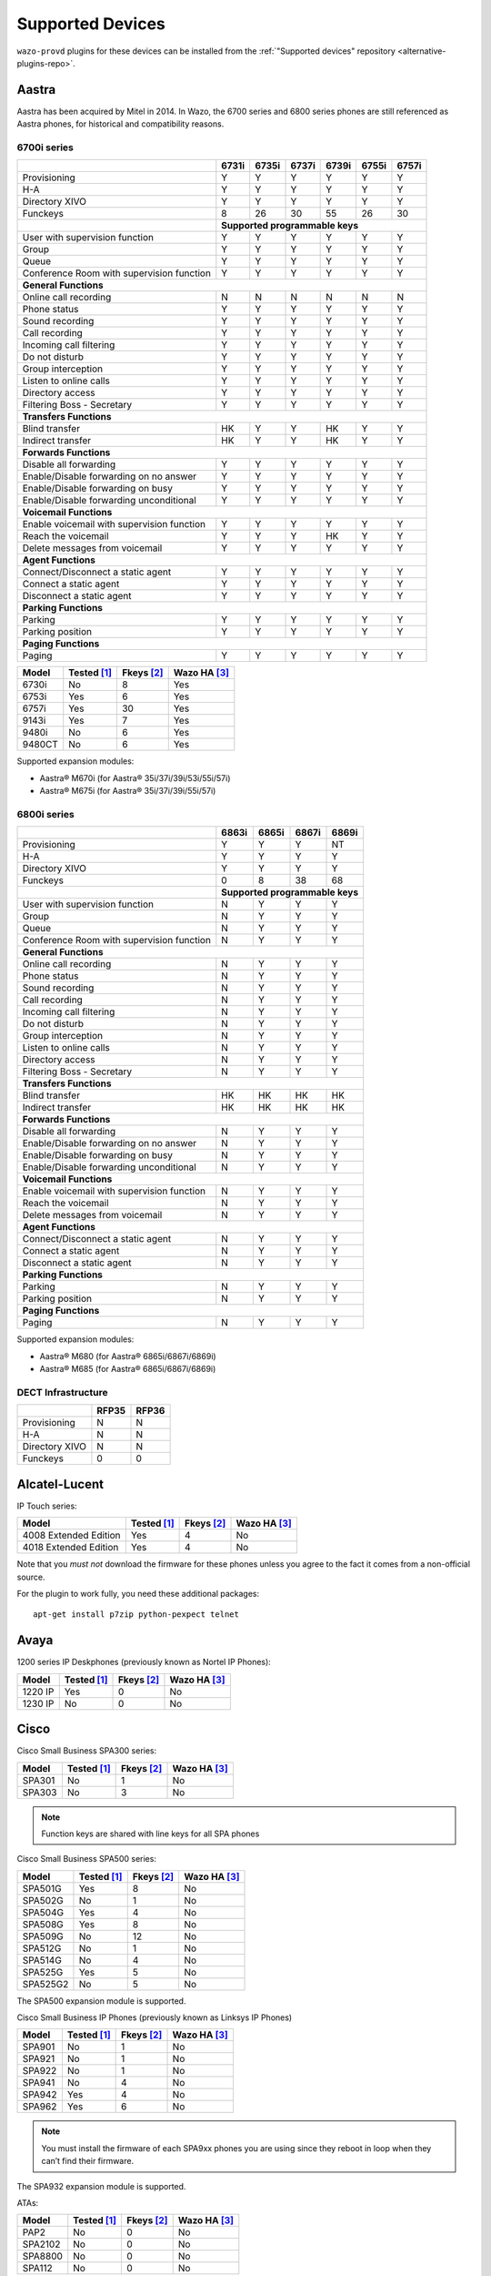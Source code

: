 .. _supported-devices:

Supported Devices
=================

``wazo-provd`` plugins for these devices can be installed from the
:ref:`"Supported devices" repository <alternative-plugins-repo>`.


Aastra
------

Aastra has been acquired by Mitel in 2014. In Wazo, the 6700 series and 6800 series phones are still
referenced as Aastra phones, for historical and compatibility reasons.


6700i series
^^^^^^^^^^^^

+--------------------------------------------+-------+-------+-------+-------+-------+-------+
|                                            | 6731i | 6735i | 6737i | 6739i | 6755i | 6757i |
+============================================+=======+=======+=======+=======+=======+=======+
| Provisioning                               | Y     | Y     | Y     | Y     | Y     | Y     |
+--------------------------------------------+-------+-------+-------+-------+-------+-------+
| H-A                                        | Y     | Y     | Y     | Y     | Y     | Y     |
+--------------------------------------------+-------+-------+-------+-------+-------+-------+
| Directory XIVO                             | Y     | Y     | Y     | Y     | Y     | Y     |
+--------------------------------------------+-------+-------+-------+-------+-------+-------+
| Funckeys                                   | 8     | 26    | 30    | 55    | 26    | 30    |
+--------------------------------------------+-------+-------+-------+-------+-------+-------+
|                                            | **Supported programmable keys**               |
+--------------------------------------------+-------+-------+-------+-------+-------+-------+
| User with supervision function             | Y     | Y     | Y     | Y     | Y     | Y     |
+--------------------------------------------+-------+-------+-------+-------+-------+-------+
| Group                                      | Y     | Y     | Y     | Y     | Y     | Y     |
+--------------------------------------------+-------+-------+-------+-------+-------+-------+
| Queue                                      | Y     | Y     | Y     | Y     | Y     | Y     |
+--------------------------------------------+-------+-------+-------+-------+-------+-------+
| Conference Room with supervision function  | Y     | Y     | Y     | Y     | Y     | Y     |
+--------------------------------------------+-------+-------+-------+-------+-------+-------+
| **General Functions**                                                                      |
+--------------------------------------------+-------+-------+-------+-------+-------+-------+
| Online call recording                      | N     | N     | N     | N     | N     | N     |
+--------------------------------------------+-------+-------+-------+-------+-------+-------+
| Phone status                               | Y     | Y     | Y     | Y     | Y     | Y     |
+--------------------------------------------+-------+-------+-------+-------+-------+-------+
| Sound recording                            | Y     | Y     | Y     | Y     | Y     | Y     |
+--------------------------------------------+-------+-------+-------+-------+-------+-------+
| Call recording                             | Y     | Y     | Y     | Y     | Y     | Y     |
+--------------------------------------------+-------+-------+-------+-------+-------+-------+
| Incoming call filtering                    | Y     | Y     | Y     | Y     | Y     | Y     |
+--------------------------------------------+-------+-------+-------+-------+-------+-------+
| Do not disturb                             | Y     | Y     | Y     | Y     | Y     | Y     |
+--------------------------------------------+-------+-------+-------+-------+-------+-------+
| Group interception                         | Y     | Y     | Y     | Y     | Y     | Y     |
+--------------------------------------------+-------+-------+-------+-------+-------+-------+
| Listen to online calls                     | Y     | Y     | Y     | Y     | Y     | Y     |
+--------------------------------------------+-------+-------+-------+-------+-------+-------+
| Directory access                           | Y     | Y     | Y     | Y     | Y     | Y     |
+--------------------------------------------+-------+-------+-------+-------+-------+-------+
| Filtering Boss - Secretary                 | Y     | Y     | Y     | Y     | Y     | Y     |
+--------------------------------------------+-------+-------+-------+-------+-------+-------+
| **Transfers Functions**                                                                    |
+--------------------------------------------+-------+-------+-------+-------+-------+-------+
| Blind transfer                             | HK    | Y     | Y     | HK    | Y     | Y     |
+--------------------------------------------+-------+-------+-------+-------+-------+-------+
| Indirect transfer                          | HK    | Y     | Y     | HK    | Y     | Y     |
+--------------------------------------------+-------+-------+-------+-------+-------+-------+
| **Forwards Functions**                                                                     |
+--------------------------------------------+-------+-------+-------+-------+-------+-------+
| Disable all forwarding                     | Y     | Y     | Y     | Y     | Y     | Y     |
+--------------------------------------------+-------+-------+-------+-------+-------+-------+
| Enable/Disable forwarding on no answer     | Y     | Y     | Y     | Y     | Y     | Y     |
+--------------------------------------------+-------+-------+-------+-------+-------+-------+
| Enable/Disable forwarding on busy          | Y     | Y     | Y     | Y     | Y     | Y     |
+--------------------------------------------+-------+-------+-------+-------+-------+-------+
| Enable/Disable forwarding unconditional    | Y     | Y     | Y     | Y     | Y     | Y     |
+--------------------------------------------+-------+-------+-------+-------+-------+-------+
| **Voicemail Functions**                                                                    |
+--------------------------------------------+-------+-------+-------+-------+-------+-------+
| Enable voicemail with supervision function | Y     | Y     | Y     | Y     | Y     | Y     |
+--------------------------------------------+-------+-------+-------+-------+-------+-------+
| Reach the voicemail                        | Y     | Y     | Y     | HK    | Y     | Y     |
+--------------------------------------------+-------+-------+-------+-------+-------+-------+
| Delete messages from voicemail             | Y     | Y     | Y     | Y     | Y     | Y     |
+--------------------------------------------+-------+-------+-------+-------+-------+-------+
| **Agent Functions**                                                                        |
+--------------------------------------------+-------+-------+-------+-------+-------+-------+
| Connect/Disconnect a static agent          | Y     | Y     | Y     | Y     | Y     | Y     |
+--------------------------------------------+-------+-------+-------+-------+-------+-------+
| Connect a static agent                     | Y     | Y     | Y     | Y     | Y     | Y     |
+--------------------------------------------+-------+-------+-------+-------+-------+-------+
| Disconnect a static agent                  | Y     | Y     | Y     | Y     | Y     | Y     |
+--------------------------------------------+-------+-------+-------+-------+-------+-------+
| **Parking Functions**                                                                      |
+--------------------------------------------+-------+-------+-------+-------+-------+-------+
| Parking                                    | Y     | Y     | Y     | Y     | Y     | Y     |
+--------------------------------------------+-------+-------+-------+-------+-------+-------+
| Parking position                           | Y     | Y     | Y     | Y     | Y     | Y     |
+--------------------------------------------+-------+-------+-------+-------+-------+-------+
| **Paging Functions**                                                                       |
+--------------------------------------------+-------+-------+-------+-------+-------+-------+
| Paging                                     | Y     | Y     | Y     | Y     | Y     | Y     |
+--------------------------------------------+-------+-------+-------+-------+-------+-------+

======== =========== ========== ============
Model    Tested [1]_ Fkeys [2]_ Wazo HA [3]_
======== =========== ========== ============
6730i    |n|         8          |y|
6753i    |y|         6          |y|
6757i    |y|         30         |y|
9143i    |y|         7          |y|
9480i    |n|         6          |y|
9480CT   |n|         6          |y|
======== =========== ========== ============

Supported expansion modules:

* Aastra® M670i (for Aastra® 35i/37i/39i/53i/55i/57i)
* Aastra® M675i (for Aastra® 35i/37i/39i/55i/57i)


6800i series
^^^^^^^^^^^^

+--------------------------------------------+-------+-------+-------+---------+
|                                            | 6863i | 6865i | 6867i | 6869i   |
+============================================+=======+=======+=======+=========+
| Provisioning                               | Y     | Y     | Y     | NT      |
+--------------------------------------------+-------+-------+-------+---------+
| H-A                                        | Y     | Y     | Y     | Y       |
+--------------------------------------------+-------+-------+-------+---------+
| Directory XIVO                             | Y     | Y     | Y     | Y       |
+--------------------------------------------+-------+-------+-------+---------+
| Funckeys                                   | 0     | 8     | 38    | 68      |
+--------------------------------------------+-------+-------+-------+---------+
|                                            | **Supported programmable keys** |
+--------------------------------------------+-------+-------+-------+---------+
| User with supervision function             | N     | Y     | Y     | Y       |
+--------------------------------------------+-------+-------+-------+---------+
| Group                                      | N     | Y     | Y     | Y       |
+--------------------------------------------+-------+-------+-------+---------+
| Queue                                      | N     | Y     | Y     | Y       |
+--------------------------------------------+-------+-------+-------+---------+
| Conference Room with supervision function  | N     | Y     | Y     | Y       |
+--------------------------------------------+-------+-------+-------+---------+
| **General Functions**                                                        |
+--------------------------------------------+-------+-------+-------+---------+
| Online call recording                      | N     | Y     | Y     | Y       |
+--------------------------------------------+-------+-------+-------+---------+
| Phone status                               | N     | Y     | Y     | Y       |
+--------------------------------------------+-------+-------+-------+---------+
| Sound recording                            | N     | Y     | Y     | Y       |
+--------------------------------------------+-------+-------+-------+---------+
| Call recording                             | N     | Y     | Y     | Y       |
+--------------------------------------------+-------+-------+-------+---------+
| Incoming call filtering                    | N     | Y     | Y     | Y       |
+--------------------------------------------+-------+-------+-------+---------+
| Do not disturb                             | N     | Y     | Y     | Y       |
+--------------------------------------------+-------+-------+-------+---------+
| Group interception                         | N     | Y     | Y     | Y       |
+--------------------------------------------+-------+-------+-------+---------+
| Listen to online calls                     | N     | Y     | Y     | Y       |
+--------------------------------------------+-------+-------+-------+---------+
| Directory access                           | N     | Y     | Y     | Y       |
+--------------------------------------------+-------+-------+-------+---------+
| Filtering Boss - Secretary                 | N     | Y     | Y     | Y       |
+--------------------------------------------+-------+-------+-------+---------+
| **Transfers Functions**                                                      |
+--------------------------------------------+-------+-------+-------+---------+
| Blind transfer                             | HK    | HK    | HK    | HK      |
+--------------------------------------------+-------+-------+-------+---------+
| Indirect transfer                          | HK    | HK    | HK    | HK      |
+--------------------------------------------+-------+-------+-------+---------+
| **Forwards Functions**                                                       |
+--------------------------------------------+-------+-------+-------+---------+
| Disable all forwarding                     | N     | Y     | Y     | Y       |
+--------------------------------------------+-------+-------+-------+---------+
| Enable/Disable forwarding on no answer     | N     | Y     | Y     | Y       |
+--------------------------------------------+-------+-------+-------+---------+
| Enable/Disable forwarding on busy          | N     | Y     | Y     | Y       |
+--------------------------------------------+-------+-------+-------+---------+
| Enable/Disable forwarding unconditional    | N     | Y     | Y     | Y       |
+--------------------------------------------+-------+-------+-------+---------+
| **Voicemail Functions**                                                      |
+--------------------------------------------+-------+-------+-------+---------+
| Enable voicemail with supervision function | N     | Y     | Y     | Y       |
+--------------------------------------------+-------+-------+-------+---------+
| Reach the voicemail                        | N     | Y     | Y     | Y       |
+--------------------------------------------+-------+-------+-------+---------+
| Delete messages from voicemail             | N     | Y     | Y     | Y       |
+--------------------------------------------+-------+-------+-------+---------+
| **Agent Functions**                                                          |
+--------------------------------------------+-------+-------+-------+---------+
| Connect/Disconnect a static agent          | N     | Y     | Y     | Y       |
+--------------------------------------------+-------+-------+-------+---------+
| Connect a static agent                     | N     | Y     | Y     | Y       |
+--------------------------------------------+-------+-------+-------+---------+
| Disconnect a static agent                  | N     | Y     | Y     | Y       |
+--------------------------------------------+-------+-------+-------+---------+
| **Parking Functions**                                                        |
+--------------------------------------------+-------+-------+-------+---------+
| Parking                                    | N     | Y     | Y     | Y       |
+--------------------------------------------+-------+-------+-------+---------+
| Parking position                           | N     | Y     | Y     | Y       |
+--------------------------------------------+-------+-------+-------+---------+
| **Paging Functions**                                                         |
+--------------------------------------------+-------+-------+-------+---------+
| Paging                                     | N     | Y     | Y     | Y       |
+--------------------------------------------+-------+-------+-------+---------+

Supported expansion modules:

* Aastra® M680 (for Aastra® 6865i/6867i/6869i)
* Aastra® M685 (for Aastra® 6865i/6867i/6869i)


DECT Infrastructure
^^^^^^^^^^^^^^^^^^^

+-------------------+--------+--------+
|                   | RFP35  | RFP36  |
+===================+========+========+
| Provisioning      | N      | N      |
+-------------------+--------+--------+
| H-A               | N      | N      |
+-------------------+--------+--------+
| Directory XIVO    | N      | N      |
+-------------------+--------+--------+
| Funckeys          | 0      | 0      |
+-------------------+--------+--------+


Alcatel-Lucent
--------------

IP Touch series:

====================== =========== ========== ============
Model                  Tested [1]_ Fkeys [2]_ Wazo HA [3]_
====================== =========== ========== ============
4008 Extended Edition  |y|         4          |n|
4018 Extended Edition  |y|         4          |n|
====================== =========== ========== ============

Note that you *must not* download the firmware for these phones unless you
agree to the fact it comes from a non-official source.

For the plugin to work fully, you need these additional packages::

   apt-get install p7zip python-pexpect telnet


Avaya
-----

1200 series IP Deskphones (previously known as Nortel IP Phones):

======== =========== ========== ============
Model    Tested [1]_ Fkeys [2]_ Wazo HA [3]_
======== =========== ========== ============
1220 IP  |y|         0          |n|
1230 IP  |n|         0          |n|
======== =========== ========== ============


Cisco
-----

Cisco Small Business SPA300 series:

=========== =========== ========== ============
Model       Tested [1]_ Fkeys [2]_ Wazo HA [3]_
=========== =========== ========== ============
SPA301      |n|         1          |n|
SPA303      |n|         3          |n|
=========== =========== ========== ============

.. note:: Function keys are shared with line keys for all SPA phones

Cisco Small Business SPA500 series:

=========== =========== ========== ============
Model       Tested [1]_ Fkeys [2]_ Wazo HA [3]_
=========== =========== ========== ============
SPA501G     |y|         8          |n|
SPA502G     |n|         1          |n|
SPA504G     |y|         4          |n|
SPA508G     |y|         8          |n|
SPA509G     |n|         12         |n|
SPA512G     |n|         1          |n|
SPA514G     |n|         4          |n|
SPA525G     |y|         5          |n|
SPA525G2    |n|         5          |n|
=========== =========== ========== ============

The SPA500 expansion module is supported.

Cisco Small Business IP Phones (previously known as Linksys IP Phones)

=========== =========== ========== ============
Model       Tested [1]_ Fkeys [2]_ Wazo HA [3]_
=========== =========== ========== ============
SPA901      |n|         1          |n|
SPA921      |n|         1          |n|
SPA922      |n|         1          |n|
SPA941      |n|         4          |n|
SPA942      |y|         4          |n|
SPA962      |y|         6          |n|
=========== =========== ========== ============

.. note:: You must install the firmware of each SPA9xx phones you are using since they reboot in
          loop when they can’t find their firmware.

The SPA932 expansion module is supported.

ATAs:

=========== =========== ========== ============
Model       Tested [1]_ Fkeys [2]_ Wazo HA [3]_
=========== =========== ========== ============
PAP2        |n|         0          |n|
SPA2102     |n|         0          |n|
SPA8800     |n|         0          |n|
SPA112      |n|         0          |n|
=========== =========== ========== ============

   For best results, activate :ref:`dhcp-integration` on your Wazo.

.. note::
   These devices can be used to connect Faxes. For better success with faxes some parameters
   must be changed. You can read the :ref:`fax-analog-gateway` section.

.. note::
   If you want to manually resynchronize the configuration from the ATA device
   you should use the following url::

     http://ATA_IP/admin/resync?http://WAZO_IP:8667/CONF_FILE

   where :

      * *ATA_IP*    is the IP address of the ATA,
      * *WAZO_IP*   is the IP address of your Wazo,
      * *CONF_FILE* is one of ``spa2102.cfg``, ``spa8000.cfg``



ATAs
^^^^

+-------------------+--------+---------+---------+
|                   | SPA122 | SPA3102 | SPA8000 |
+===================+========+=========+=========+
| Provisioning      | Y      | Y       | Y       |
+-------------------+--------+---------+---------+
| H-A               | N      | N       | N       |
+-------------------+--------+---------+---------+
| Directory XIVO    | N      | N       | N       |
+-------------------+--------+---------+---------+
| Funckeys          | 0      | 0       | 0       |
+-------------------+--------+---------+---------+

For best results, activate :ref:`dhcp-integration` on your Wazo.

These devices can be used to connect faxes. For better success with faxes some parameters
must be changed. You can read the :ref:`fax-analog-gateway` section.

.. note::
   If you want to manually resynchronize the configuration from the ATA device
   you should use the following url::

     http://ATA_IP/admin/resync?http://WAZO_IP:8667/CONF_FILE

   where :

      * *ATA_IP*    is the IP address of the ATA,
      * *WAZO_IP*   is the IP address of your Wazo,
      * *CONF_FILE* is one of ``spa3102.cfg``, ``spa8000.cfg``


Cisco 7900 Series
^^^^^^^^^^^^^^^^^

+--------------------------------------------+--------+-------+--------+-------+-------+-------+-------+-------+----------+-------+-------+-------+-------+
|                                            | 7905G  | 7906G | 7911G  | 7912G | 7920  | 7921G | 7940G | 7941G | 7941G-GE | 7942G | 7960G | 7961G | 7962G |
+============================================+========+=======+========+=======+=======+=======+=======+=======+==========+=======+=======+=======+=======+
| Provisioning                               | Y      | Y     | Y      | Y     | Y     | Y     | Y     | Y     | Y        | Y     | Y     | Y     | Y     |
+--------------------------------------------+--------+-------+--------+-------+-------+-------+-------+-------+----------+-------+-------+-------+-------+
| H-A                                        | Y      | Y     | Y      | Y     | NT    | NT    | Y     | Y     | Y        | Y     | Y     | Y     | Y     |
+--------------------------------------------+--------+-------+--------+-------+-------+-------+-------+-------+----------+-------+-------+-------+-------+
| Directory XIVO                             | FK     | FK    | FK     | FK    | N     | N     | FK    | FK    | FK       | FK    | FK    | FK    | FK    |
+--------------------------------------------+--------+-------+--------+-------+-------+-------+-------+-------+----------+-------+-------+-------+-------+
| Funckeys                                   | 0      | 0     | 0      | 0     | 0     | 0     | 1     | 1     | 1        | 1     | 5     | 5     | 5     |
+--------------------------------------------+--------+-------+--------+-------+-------+-------+-------+-------+----------+-------+-------+-------+-------+
|                                                                              |     **Supported programmable keys**                                      |
+--------------------------------------------+--------+-------+--------+-------+-------+-------+-------+-------+----------+-------+-------+-------+-------+
| User with supervision function             | N      | N     | N      | N     | N     | N     | N     | N     | N        | N     | N     | N     | N     |
+--------------------------------------------+--------+-------+--------+-------+-------+-------+-------+-------+----------+-------+-------+-------+-------+
| Group                                      | N      | N     | N      | N     | N     | N     | N     | N     | N        | N     | N     | N     | N     |
+--------------------------------------------+--------+-------+--------+-------+-------+-------+-------+-------+----------+-------+-------+-------+-------+
| Queue                                      | N      | N     | N      | N     | N     | N     | N     | N     | N        | N     | N     | N     | N     |
+--------------------------------------------+--------+-------+--------+-------+-------+-------+-------+-------+----------+-------+-------+-------+-------+
| Conference Room with supervision function  | N      | N     | N      | N     | N     | N     | N     | N     | N        | N     | N     | N     | N     |
+--------------------------------------------+--------+-------+--------+-------+-------+-------+-------+-------+----------+-------+-------+-------+-------+
| **General Functions**                                                                                                                                   |
+--------------------------------------------+--------+-------+--------+-------+-------+-------+-------+-------+----------+-------+-------+-------+-------+
| Online call recording                      | N      | N     | N      | N     | N     | N     | N     | N     | N        | N     | N     | N     | N     |
+--------------------------------------------+--------+-------+--------+-------+-------+-------+-------+-------+----------+-------+-------+-------+-------+
| Phone status                               | N      | N     | N      | N     | N     | N     | N     | N     | N        | N     | N     | N     | N     |
+--------------------------------------------+--------+-------+--------+-------+-------+-------+-------+-------+----------+-------+-------+-------+-------+
| Sound recording                            | N      | N     | N      | N     | N     | N     | N     | N     | N        | N     | N     | N     | N     |
+--------------------------------------------+--------+-------+--------+-------+-------+-------+-------+-------+----------+-------+-------+-------+-------+
| Call recording                             | N      | N     | N      | N     | N     | N     | N     | N     | N        | N     | N     | N     | N     |
+--------------------------------------------+--------+-------+--------+-------+-------+-------+-------+-------+----------+-------+-------+-------+-------+
| Incoming call filtering                    | N      | N     | N      | N     | N     | N     | N     | N     | N        | N     | N     | N     | N     |
+--------------------------------------------+--------+-------+--------+-------+-------+-------+-------+-------+----------+-------+-------+-------+-------+
| Do not disturb                             | SK     | SK    | SK     | SK    | N     | N     | SK    | SK    | SK       | SK    | SK    | SK    | SK    |
+--------------------------------------------+--------+-------+--------+-------+-------+-------+-------+-------+----------+-------+-------+-------+-------+
| Group interception                         | N      | N     | N      | N     | N     | N     | N     | N     | N        | N     | N     | N     | N     |
+--------------------------------------------+--------+-------+--------+-------+-------+-------+-------+-------+----------+-------+-------+-------+-------+
| Listen to online calls                     | N      | N     | N      | N     | N     | N     | N     | N     | N        | N     | N     | N     | N     |
+--------------------------------------------+--------+-------+--------+-------+-------+-------+-------+-------+----------+-------+-------+-------+-------+
| Directory access                           | Y      | Y     | Y      | Y     | N     | N     | Y     | Y     | Y        | Y     | Y     | Y     | Y     |
+--------------------------------------------+--------+-------+--------+-------+-------+-------+-------+-------+----------+-------+-------+-------+-------+
| Filtering Boss - Secretary                 | N      | N     | N      | N     | N     | N     | N     | N     | N        | N     | N     | N     | N     |
+--------------------------------------------+--------+-------+--------+-------+-------+-------+-------+-------+----------+-------+-------+-------+-------+
| **Transfers Functions**                                                                                                                                 |
+--------------------------------------------+--------+-------+--------+-------+-------+-------+-------+-------+----------+-------+-------+-------+-------+
| Blind transfer                             | N      | N     | N      | N     | N     | N     | N     | N     | N        | N     | N     | N     | N     |
+--------------------------------------------+--------+-------+--------+-------+-------+-------+-------+-------+----------+-------+-------+-------+-------+
| Indirect transfer                          | SK     | SK    | SK     | SK    | SK    | SK    | SK    | SK    | SK       | SK    | SK    | SK    | SK    |
+--------------------------------------------+--------+-------+--------+-------+-------+-------+-------+-------+----------+-------+-------+-------+-------+
| **Forwards Functions**                                                                                                                                  |
+--------------------------------------------+--------+-------+--------+-------+-------+-------+-------+-------+----------+-------+-------+-------+-------+
| Disable all forwarding                     | N      | N     | N      | N     | N     | N     | N     | N     | N        | N     | N     | N     | N     |
+--------------------------------------------+--------+-------+--------+-------+-------+-------+-------+-------+----------+-------+-------+-------+-------+
| Enable/Disable forwarding on no answer     | N      | N     | N      | N     | N     | N     | N     | N     | N        | N     | N     | N     | N     |
+--------------------------------------------+--------+-------+--------+-------+-------+-------+-------+-------+----------+-------+-------+-------+-------+
| Enable/Disable forwarding on busy          | N      | N     | N      | N     | N     | N     | N     | N     | N        | N     | N     | N     | N     |
+--------------------------------------------+--------+-------+--------+-------+-------+-------+-------+-------+----------+-------+-------+-------+-------+
| Enable/Disable forwarding unconditional    | N      | N     | N      | N     | N     | N     | N     | N     | N        | N     | N     | N     | N     |
+--------------------------------------------+--------+-------+--------+-------+-------+-------+-------+-------+----------+-------+-------+-------+-------+
| **Voicemail Functions**                                                                                                                                 |
+--------------------------------------------+--------+-------+--------+-------+-------+-------+-------+-------+----------+-------+-------+-------+-------+
| Enable voicemail with supervision function | N      | N     | N      | N     | N     | N     | N     | N     | N        | N     | N     | N     | N     |
+--------------------------------------------+--------+-------+--------+-------+-------+-------+-------+-------+----------+-------+-------+-------+-------+
| Reach the voicemail                        | SK     | SK    | SK     | SK    | N     | N     | HK    | HK    | HK       | HK    | HK    | HK    | HK    |
+--------------------------------------------+--------+-------+--------+-------+-------+-------+-------+-------+----------+-------+-------+-------+-------+
| Delete messages from voicemail             | N      | N     | N      | N     | N     | N     | N     | N     | N        | N     | N     | N     | N     |
+--------------------------------------------+--------+-------+--------+-------+-------+-------+-------+-------+----------+-------+-------+-------+-------+
| **Agent Functions**                                                                                                                                     |
+--------------------------------------------+--------+-------+--------+-------+-------+-------+-------+-------+----------+-------+-------+-------+-------+
| Connect/Disconnect a static agent          | N      | N     | N      | N     | N     | N     | N     | N     | N        | N     | N     | N     | N     |
+--------------------------------------------+--------+-------+--------+-------+-------+-------+-------+-------+----------+-------+-------+-------+-------+
| Connect a static agent                     | N      | N     | N      | N     | N     | N     | N     | N     | N        | N     | N     | N     | N     |
+--------------------------------------------+--------+-------+--------+-------+-------+-------+-------+-------+----------+-------+-------+-------+-------+
| Disconnect a static agent                  | N      | N     | N      | N     | N     | N     | N     | N     | N        | N     | N     | N     | N     |
+--------------------------------------------+--------+-------+--------+-------+-------+-------+-------+-------+----------+-------+-------+-------+-------+
| **Parking Functions**                                                                                                                                   |
+--------------------------------------------+--------+-------+--------+-------+-------+-------+-------+-------+----------+-------+-------+-------+-------+
| Parking                                    | N      | N     | N      | N     | N     | N     | N     | N     | N        | N     | N     | N     | N     |
+--------------------------------------------+--------+-------+--------+-------+-------+-------+-------+-------+----------+-------+-------+-------+-------+
| Parking position                           | N      | N     | N      | N     | N     | N     | N     | N     | N        | N     | N     | N     | N     |
+--------------------------------------------+--------+-------+--------+-------+-------+-------+-------+-------+----------+-------+-------+-------+-------+
| **Paging Functions**                                                                                                                                    |
+--------------------------------------------+--------+-------+--------+-------+-------+-------+-------+-------+----------+-------+-------+-------+-------+
| Paging                                     | N      | N     | N      | N     | N     | N     | N     | N     | N        | N     | N     | N     | N     |
+--------------------------------------------+--------+-------+--------+-------+-------+-------+-------+-------+----------+-------+-------+-------+-------+

.. warning:: These phones can only be used in SCCP mode. They are limited to the :ref:`features supported in Wazo's SCCP implementation <sccp-features>`.

.. _cisco-provisioning:

To install firmware for xivo-cisco-sccp plugins, you need to manually download
the firmware files from the Cisco website and save them in the
:file:`/var/lib/wazo-provd/plugins/$plugin-name/var/cache` directory.

File permissions should be modified to make the files readable to `wazo-provd`:

* `chmod 640 <filename>`
* `chown wazo-provd:wazo-provd <filename>`

This directory is created by Wazo when you install the plugin (i.e. xivo-cisco-sccp-legacy).
If you create the directory manually, the installation will fail.

.. warning:: Access to Cisco firmware updates requires a Cisco account with sufficient privileges.
   The account requires paying for the service and remains under the responsibility of the client or partner.
   The Wazo authors is not responsible for these firmwares and does not offer any updates.

For example, if you have installed the ``xivo-cisco-sccp-legacy`` plugin and you want to install the ``7940-7960-fw``, ``networklocale`` and ``userlocale_fr_FR`` package, you must:

* Go to http://www.cisco.com
* Click on "Log In" in the top right corner of the page, and then log in
* Click on the "Support" menu
* Click on the "Downloads" tab, then on "Voice & Unified Communications"
* Select "IP Telephony", then "Unified Communications Endpoints", then the model of your phone (in this example, the 7940G)
* Click on "Skinny Client Control Protocol (SCCP) software"
* Choose the same version as the one shown in the plugin
* Download the file with an extension ending in ".zip", which is usually the last file in the list
* In the Wazo web interface, you'll then be able to click on the "install" button for the firmware

The procedure is similar for the network locale and the user locale package, but:

* Instead of clicking on "Skinny Client Control Protocol (SCCP) software", click on "Unified Communications Manager Endpoints Locale Installer"
* Click on "Linux"
* Choose the same version of the one shown in the plugin
* For the network locale, download the file named "po-locale-combined-network.cop.sgn"
* For the user locale, download the file named "po-locale-$locale-name.cop.sgn, for example "po-locale-fr_FR.cop.sgn" for the "fr_FR" locale
* Both files must be placed in :file:`/var/lib/wazo-provd/plugins/$plugin-name/var/cache` directory. Then install them in the Wazo Web Interface.

.. note:: Currently user and network locale 11.5.1 should be used for plugins xivo-sccp-legacy and xivo-cisco-sccp-9.4


Digium
------

+--------------------------------------------+-------+-------+-------+
|                                            | D40   | D50   | D70   |
+============================================+=======+=======+=======+
| Provisioning                               | Y     | NYT   | Y     |
+--------------------------------------------+-------+-------+-------+
| H-A                                        | Y     | NYT   | Y     |
+--------------------------------------------+-------+-------+-------+
| Directory XIVO                             | N     | NYT   | N     |
+--------------------------------------------+-------+-------+-------+
| Funckeys                                   | 2     | 14    | 106   |
+--------------------------------------------+-------+-------+-------+
| **Supported programmable keys**                                    |
+--------------------------------------------+-------+-------+-------+
| User with supervision function             | N     | NYT   | N     |
+--------------------------------------------+-------+-------+-------+
| Group                                      | Y     | NYT   | Y     |
+--------------------------------------------+-------+-------+-------+
| Queue                                      | Y     | NYT   | Y     |
+--------------------------------------------+-------+-------+-------+
| Conference Room with supervision function  | Y     | NYT   | Y     |
+--------------------------------------------+-------+-------+-------+
| **General Functions**                                              |
+--------------------------------------------+-------+-------+-------+
| Online call recording                      | N     | NYT   | N     |
+--------------------------------------------+-------+-------+-------+
| Phone status                               | Y     | NYT   | Y     |
+--------------------------------------------+-------+-------+-------+
| Sound recording                            | Y     | NYT   | Y     |
+--------------------------------------------+-------+-------+-------+
| Call recording                             | Y     | NYT   | Y     |
+--------------------------------------------+-------+-------+-------+
| Incoming call filtering                    | Y     | NYT   | Y     |
+--------------------------------------------+-------+-------+-------+
| Do not disturb                             | HK    | NYT   | HK    |
+--------------------------------------------+-------+-------+-------+
| Group interception                         | Y     | NYT   | Y     |
+--------------------------------------------+-------+-------+-------+
| Listen to online calls                     | N     | NYT   | N     |
+--------------------------------------------+-------+-------+-------+
| Directory access                           | N     | NYT   | N     |
+--------------------------------------------+-------+-------+-------+
| Filtering Boss - Secretary                 | Y     | NYT   | Y     |
+--------------------------------------------+-------+-------+-------+
| **Transfers Functions**                                            |
+--------------------------------------------+-------+-------+-------+
| Blind transfer                             | HK    | NYT   | HK    |
+--------------------------------------------+-------+-------+-------+
| Indirect transfer                          | HK    | NYT   | HK    |
+--------------------------------------------+-------+-------+-------+
| **Forwards Functions**                                             |
+--------------------------------------------+-------+-------+-------+
| Disable all forwarding                     | Y     | NYT   | Y     |
+--------------------------------------------+-------+-------+-------+
| Enable/Disable forwarding on no answer     | Y     | NYT   | Y     |
+--------------------------------------------+-------+-------+-------+
| Enable/Disable forwarding on busy          | Y     | NYT   | Y     |
+--------------------------------------------+-------+-------+-------+
| Enable/Disable forwarding unconditional    | Y     | NYT   | Y     |
+--------------------------------------------+-------+-------+-------+
| **Voicemail Functions**                                            |
+--------------------------------------------+-------+-------+-------+
| Enable voicemail with supervision function | Y     | NYT   | Y     |
+--------------------------------------------+-------+-------+-------+
| Reach the voicemail                        | HK    | NYT   | HK    |
+--------------------------------------------+-------+-------+-------+
| Delete messages from voicemail             | Y     | NYT   | Y     |
+--------------------------------------------+-------+-------+-------+
| **Agent Functions**                                                |
+--------------------------------------------+-------+-------+-------+
| Connect/Disconnect a static agent          | Y     | NYT   | Y     |
+--------------------------------------------+-------+-------+-------+
| Connect a static agent                     | Y     | NYT   | Y     |
+--------------------------------------------+-------+-------+-------+
| Disconnect a static agent                  | Y     | NYT   | Y     |
+--------------------------------------------+-------+-------+-------+
| **Parking Functions**                                              |
+--------------------------------------------+-------+-------+-------+
| Parking                                    | N     | NYT   | N     |
+--------------------------------------------+-------+-------+-------+
| Parking position                           | N     | NYT   | N     |
+--------------------------------------------+-------+-------+-------+
| **Paging Functions**                                               |
+--------------------------------------------+-------+-------+-------+
| Paging                                     | Y     | NYT   | Y     |
+--------------------------------------------+-------+-------+-------+

.. note:: Some function keys are shared with line keys

Particularities:

* For best results, activate :ref:`dhcp-integration` on your Wazo.
* Impossible to do directed pickup using a BLF function key.
* Only supports DTMF in RFC2833 mode.
* Does not work reliably with Cisco ESW520 PoE switch. When connected to such a switch, the D40 tends to reboot randomly, and the D70 does not boot at all.
* It's important to not edit the phone configuration via the phones' web interface when using these phones with Wazo.
* Paging doesn't work.


Fanvil
------

=========== =========== ========== ============
Model       Tested [1]_ Fkeys [2]_ Wazo HA [3]_
=========== =========== ========== ============
C62P        |y|         5          |y|
=========== =========== ========== ============


Gigaset
-------

Also known as Siemens.

=========== =========== ========== ============
Model       Tested [1]_ Fkeys [2]_ Wazo HA [3]_
=========== =========== ========== ============
C470 IP     |n|         0          |n|
C475 IP     |n|         0          |n|
C590 IP     |n|         0          |n|
C595 IP     |n|         0          |n|
C610 IP     |n|         0          |n|
C610A IP    |n|         0          |n|
S675 IP     |n|         0          |n|
S685 IP     |n|         0          |n|
N300 IP     |n|         0          |n|
N300A IP    |n|         0          |n|
N510 IP PRO |n|         0          |n|
=========== =========== ========== ============


Jitsi
-----

======== =========== ========== ============
Model    Tested [1]_ Fkeys [2]_ Wazo HA [3]_
======== =========== ========== ============
Jitsi    |y|         |u|        |n|
======== =========== ========== ============


Mitel
-----

The Mitel 6700 Series and 6800 Series SIP Phones are supported in Wazo. See the Aastra_ section.


Patton
------

The following analog VoIP gateways are supported:

+--------------------------------------------+--------+--------+--------+--------+--------+--------+--------+
|                                            | SN4112 | SN4114 | SN4116 | SN4118 | SN4316 | SN4324 | SN4332 |
+============================================+========+========+========+========+========+========+========+
| Provisioning                               | Y      | Y      | Y      | Y      | Y      | Y      | Y      |
+--------------------------------------------+--------+--------+--------+--------+--------+--------+--------+
| H-A                                        | Y      | Y      | Y      | Y      | Y      | Y      | Y      |
+--------------------------------------------+--------+--------+--------+--------+--------+--------+--------+

Wazo only supports configuring the FXS ports of these gateways. It does not support configuring the
FXO ports. If you have a gateway on which you would like to configure the FXO ports, you'll need to
write the FXO ports configuration manually by creating a :ref:`custom template
<provd-custom-templates>` for your gateway.

It's only possible to enter a provisioning code on the first FXS port of a gateway. For example, if
you have a gateway with 8 FXS ports, the first port can be configured by dialing a provisioning code
from it, but ports 2 to 7 can only be configured via the Wazo web interface. Also, if you dial the
:ref:`"reset to autoprov" extension <reset-to-autoprov-device>` from any port, the configuration of
all the ports will be reset, not just the port on which the extension was dialed. These limitations
might go away in the future.

These gateways are configured with a few regional parameters (France by default). These parameters
are easy to change by writing a :ref:`custom template <provd-custom-templates>`.

Telnet access and web access are enabled by default. You should change the default password by
setting an administrator password via a Wazo "template device".

By downloading and installing the Patton firmwares, you agree to the `Patton Electronics Company
conditions <http://www.patton.com/legal/eula.asp>`_.

To provision a gateway that was previously configured manually, use the following commands
on your gateway (configure mode), replacing WAZO_IP by the IP address of your Wazo server::

   profile provisioning PF_PROVISIONING_CONFIG
     destination configuration
     location 1 http://WAZO_IP:8667/$(system.mac).cfg
     activation reload graceful
     exit
   provisioning execute PF_PROVISIONING_CONFIG


Panasonic
---------

Panasonic KX-HTXXX series:

======== =========== ========== ============
Model    Tested [1]_ Fkeys [2]_ Wazo HA [3]_
======== =========== ========== ============
KX-HT113   |n|         |u|         |n|
KX-HT123   |n|         |u|         |n|
KX-HT133   |n|         |u|         |n|
KX-HT136   |n|         |u|         |n|
======== =========== ========== ============

.. note:: This phone is for testing for the moment


Polycom
-------

+--------------------------------------------+---------+---------+---------+---------+---------+---------+----------+----------+----------+--------+--------+--------+--------+--------+--------+--------+--------+
|                                            | **|SoundPoint IP**                                        | **|SoundStation IP**           | **|Business Media Phone**                                             |
+============================================+=========+=========+=========+=========+=========+=========+==========+==========+==========+========+========+========+========+========+========+========+========+
|                                            | SPIP331 | SPIP335 | SPIP450 | SPIP550 | SPIP560 | SPIP650 | SPIP5000 | SPIP6000 | SPIP7000 | VVX101 | VVX201 | VVX300 | VVX310 | VVX400 | VVX410 | VVX500 | VVX600 |
+--------------------------------------------+---------+---------+---------+---------+---------+---------+----------+----------+----------+--------+--------+--------+--------+--------+--------+--------+--------+
| Provisioning                               | NT      | Y       | Y       | Y       | NT      | NT      | NT       | Y        | NT       | Y      | Y      | Y      | Y      | Y      | Y      | Y      | NYT    |
+--------------------------------------------+---------+---------+---------+---------+---------+---------+----------+----------+----------+--------+--------+--------+--------+--------+--------+--------+--------+
| H-A                                        | N       | Y       | N       | Y       | N       | N       | N        | N        | N        | Y      | Y      | Y      | Y      | Y      | Y      | Y      | N      |
+--------------------------------------------+---------+---------+---------+---------+---------+---------+----------+----------+----------+--------+--------+--------+--------+--------+--------+--------+--------+
| Directory XIVO                             | N       | N       | N       | FK      | N       | N       | N        | N        | N        | N      | N      | FK     | FK     | FK     | FK     | FK     | N      |
+--------------------------------------------+---------+---------+---------+---------+---------+---------+----------+----------+----------+--------+--------+--------+--------+--------+--------+--------+--------+
| Funckeys                                   | N       | 0       | 2       | 3       | 3       | 47      | 0        | 0        | 0        | 0      | 0      | 6      | 6      | 12     | 12     | 12     | 0      |
+--------------------------------------------+---------+---------+---------+---------+---------+---------+----------+----------+----------+--------+--------+--------+--------+--------+--------+--------+--------+
|                                            |                                       |     **Supported programmable keys**                                                                                        |
+--------------------------------------------+---------+---------+---------+---------+---------+---------+----------+----------+----------+--------+--------+--------+--------+--------+--------+--------+--------+
| User with supervision function             | NYT     | N       | NYT     | Y       | NYT     | NYT     | NYT      | NYT      | NYT      | Y      | Y      | Y      | Y      | Y      | Y      | Y      | NYT    |
+--------------------------------------------+---------+---------+---------+---------+---------+---------+----------+----------+----------+--------+--------+--------+--------+--------+--------+--------+--------+
| Group                                      | NYT     | N       | NYT     | Y       | NYT     | NYT     | NYT      | NYT      | NYT      | Y      | Y      | Y      | Y      | Y      | Y      | Y      | NYT    |
+--------------------------------------------+---------+---------+---------+---------+---------+---------+----------+----------+----------+--------+--------+--------+--------+--------+--------+--------+--------+
| Queue                                      | NYT     | N       | NYT     | Y       | NYT     | NYT     | NYT      | NYT      | NYT      | Y      | Y      | Y      | Y      | Y      | Y      | Y      | NYT    |
+--------------------------------------------+---------+---------+---------+---------+---------+---------+----------+----------+----------+--------+--------+--------+--------+--------+--------+--------+--------+
| Conference Room with supervision function  | NYT     | N       | NYT     | Y       | NYT     | NYT     | NYT      | NYT      | NYT      | Y      | Y      | Y      | Y      | Y      | Y      | Y      | NYT    |
+--------------------------------------------+---------+---------+---------+---------+---------+---------+----------+----------+----------+--------+--------+--------+--------+--------+--------+--------+--------+
| **General Functions**                                                                                                                                                                                           |
+--------------------------------------------+---------+---------+---------+---------+---------+---------+----------+----------+----------+--------+--------+--------+--------+--------+--------+--------+--------+
| Online call recording                      | NYT     | N       | NYT     | N       | NYT     | NYT     | NYT      | NYT      | NYT      | N      | N      | N      | N      | N      | N      | N      | NYT    |
+--------------------------------------------+---------+---------+---------+---------+---------+---------+----------+----------+----------+--------+--------+--------+--------+--------+--------+--------+--------+
| Phone status                               | NYT     | N       | NYT     | Y       | NYT     | NYT     | NYT      | NYT      | NYT      | Y      | Y      | Y      | Y      | Y      | Y      | Y      | NYT    |
+--------------------------------------------+---------+---------+---------+---------+---------+---------+----------+----------+----------+--------+--------+--------+--------+--------+--------+--------+--------+
| Sound recording                            | NYT     | N       | NYT     | Y       | NYT     | NYT     | NYT      | NYT      | NYT      | Y      | Y      | Y      | Y      | Y      | Y      | Y      | NYT    |
+--------------------------------------------+---------+---------+---------+---------+---------+---------+----------+----------+----------+--------+--------+--------+--------+--------+--------+--------+--------+
| Call recording                             | NYT     | N       | NYT     | Y       | NYT     | NYT     | NYT      | NYT      | NYT      | Y      | Y      | Y      | Y      | Y      | Y      | Y      | NYT    |
+--------------------------------------------+---------+---------+---------+---------+---------+---------+----------+----------+----------+--------+--------+--------+--------+--------+--------+--------+--------+
| Incoming call filtering                    | NYT     | N       | NYT     | Y       | NYT     | NYT     | NYT      | NYT      | NYT      | Y      | Y      | Y      | Y      | Y      | Y      | Y      | NYT    |
+--------------------------------------------+---------+---------+---------+---------+---------+---------+----------+----------+----------+--------+--------+--------+--------+--------+--------+--------+--------+
| Do not disturb                             | NYT     | SK      | NYT     | HK      | NYT     | NYT     | NYT      | NYT      | NYT      | SK     | SK     | SK     | SK     | SK     | SK     | SK     | NYT    |
+--------------------------------------------+---------+---------+---------+---------+---------+---------+----------+----------+----------+--------+--------+--------+--------+--------+--------+--------+--------+
| Group interception                         | NYT     | N       | NYT     | Y       | NYT     | NYT     | NYT      | NYT      | NYT      | Y      | Y      | Y      | Y      | Y      | Y      | Y      | NYT    |
+--------------------------------------------+---------+---------+---------+---------+---------+---------+----------+----------+----------+--------+--------+--------+--------+--------+--------+--------+--------+
| Listen to online calls                     | NYT     | N       | NYT     | Y       | NYT     | NYT     | NYT      | NYT      | NYT      | Y      | Y      | Y      | Y      | Y      | Y      | Y      | NYT    |
+--------------------------------------------+---------+---------+---------+---------+---------+---------+----------+----------+----------+--------+--------+--------+--------+--------+--------+--------+--------+
| Directory access                           | NYT     | N       | NYT     | Y       | NYT     | NYT     | NYT      | NYT      | NYT      | Y      | Y      | Y      | Y      | Y      | Y      | Y      | NYT    |
+--------------------------------------------+---------+---------+---------+---------+---------+---------+----------+----------+----------+--------+--------+--------+--------+--------+--------+--------+--------+
| Filtering Boss - Secretary                 | NYT     | N       | NYT     | Y       | NYT     | NYT     | NYT      | NYT      | NYT      | Y      | Y      | Y      | Y      | Y      | Y      | Y      | NYT    |
+--------------------------------------------+---------+---------+---------+---------+---------+---------+----------+----------+----------+--------+--------+--------+--------+--------+--------+--------+--------+
| **Transfers Functions**                                                                                                                                                                                         |
+--------------------------------------------+---------+---------+---------+---------+---------+---------+----------+----------+----------+--------+--------+--------+--------+--------+--------+--------+--------+
| Blind transfer                             | NYT     | SK      | NYT     | N       | NYT     | NYT     | NYT      | NYT      | NYT      | SK     | SK     | HK     | HK     | HK     | HK     | SK     | NYT    |
+--------------------------------------------+---------+---------+---------+---------+---------+---------+----------+----------+----------+--------+--------+--------+--------+--------+--------+--------+--------+
| Indirect transfer                          | NYT     | SK      | NYT     | HK      | NYT     | NYT     | NYT      | NYT      | NYT      | SK     | SK     | HK     | HK     | HK     | HK     | SK     | NYT    |
+--------------------------------------------+---------+---------+---------+---------+---------+---------+----------+----------+----------+--------+--------+--------+--------+--------+--------+--------+--------+
| **Forwards Functions**                                                                                                                                                                                          |
+--------------------------------------------+---------+---------+---------+---------+---------+---------+----------+----------+----------+--------+--------+--------+--------+--------+--------+--------+--------+
| Disable all forwarding                     | NYT     | N       | NYT     | Y       | NYT     | NYT     | NYT      | NYT      | NYT      | Y      | Y      | Y      | Y      | Y      | Y      | Y      | NYT    |
+--------------------------------------------+---------+---------+---------+---------+---------+---------+----------+----------+----------+--------+--------+--------+--------+--------+--------+--------+--------+
| Enable/Disable forwarding on no answer     | NYT     | SK      | NYT     | Y       | NYT     | NYT     | NYT      | NYT      | NYT      | Y      | Y      | Y      | Y      | Y      | Y      | Y      | NYT    |
+--------------------------------------------+---------+---------+---------+---------+---------+---------+----------+----------+----------+--------+--------+--------+--------+--------+--------+--------+--------+
| Enable/Disable forwarding on busy          | NYT     | SK      | NYT     | Y       | NYT     | NYT     | NYT      | NYT      | NYT      | Y      | Y      | Y      | Y      | Y      | Y      | Y      | NYT    |
+--------------------------------------------+---------+---------+---------+---------+---------+---------+----------+----------+----------+--------+--------+--------+--------+--------+--------+--------+--------+
| Enable/Disable forwarding unconditional    | NYT     | SK      | NYT     | Y       | NYT     | NYT     | NYT      | NYT      | NYT      | Y      | Y      | Y      | Y      | Y      | Y      | Y      | NYT    |
+--------------------------------------------+---------+---------+---------+---------+---------+---------+----------+----------+----------+--------+--------+--------+--------+--------+--------+--------+--------+
| **Voicemail Functions**                                                                                                                                                                                         |
+--------------------------------------------+---------+---------+---------+---------+---------+---------+----------+----------+----------+--------+--------+--------+--------+--------+--------+--------+--------+
| Enable voicemail with supervision function | NYT     | N       | NYT     | Y       | NYT     | NYT     | NYT      | NYT      | NYT      | Y      | Y      | Y      | Y      | Y      | Y      | Y      | NYT    |
+--------------------------------------------+---------+---------+---------+---------+---------+---------+----------+----------+----------+--------+--------+--------+--------+--------+--------+--------+--------+
| Reach the voicemail                        | NYT     | SK      | NYT     | HK      | NYT     | NYT     | NYT      | NYT      | NYT      | SK     | SK     | HK     | HK     | HK     | HK     | SK     | NYT    |
+--------------------------------------------+---------+---------+---------+---------+---------+---------+----------+----------+----------+--------+--------+--------+--------+--------+--------+--------+--------+
| Delete messages from voicemail             | NYT     | N       | NYT     | Y       | NYT     | NYT     | NYT      | NYT      | NYT      | Y      | Y      | Y      | Y      | Y      | Y      | Y      | NYT    |
+--------------------------------------------+---------+---------+---------+---------+---------+---------+----------+----------+----------+--------+--------+--------+--------+--------+--------+--------+--------+
| **Agent Functions**                                                                                                                                                                                             |
+--------------------------------------------+---------+---------+---------+---------+---------+---------+----------+----------+----------+--------+--------+--------+--------+--------+--------+--------+--------+
| Connect/Disconnect a static agent          | NYT     | N       | NYT     | Y       | NYT     | NYT     | NYT      | NYT      | NYT      | Y      | Y      | Y      | Y      | Y      | Y      | Y      | NYT    |
+--------------------------------------------+---------+---------+---------+---------+---------+---------+----------+----------+----------+--------+--------+--------+--------+--------+--------+--------+--------+
| Connect a static agent                     | NYT     | N       | NYT     | Y       | NYT     | NYT     | NYT      | NYT      | NYT      | Y      | Y      | Y      | Y      | Y      | Y      | Y      | NYT    |
+--------------------------------------------+---------+---------+---------+---------+---------+---------+----------+----------+----------+--------+--------+--------+--------+--------+--------+--------+--------+
| Disconnect a static agent                  | NYT     | N       | NYT     | Y       | NYT     | NYT     | NYT      | NYT      | NYT      | Y      | Y      | Y      | Y      | Y      | Y      | Y      | NYT    |
+--------------------------------------------+---------+---------+---------+---------+---------+---------+----------+----------+----------+--------+--------+--------+--------+--------+--------+--------+--------+
| **Parking Functions**                                                                                                                                                                                           |
+--------------------------------------------+---------+---------+---------+---------+---------+---------+----------+----------+----------+--------+--------+--------+--------+--------+--------+--------+--------+
| Parking                                    | NYT     | N       | NYT     | N       | NYT     | NYT     | NYT      | NYT      | NYT      | Y      | Y      | Y      | Y      | Y      | Y      | Y      | NYT    |
+--------------------------------------------+---------+---------+---------+---------+---------+---------+----------+----------+----------+--------+--------+--------+--------+--------+--------+--------+--------+
| Parking position                           | NYT     | N       | NYT     | N       | NYT     | NYT     | NYT      | NYT      | NYT      | Y      | Y      | Y      | Y      | Y      | Y      | Y      | NYT    |
+--------------------------------------------+---------+---------+---------+---------+---------+---------+----------+----------+----------+--------+--------+--------+--------+--------+--------+--------+--------+
| **Paging Functions**                                                                                                                                                                                            |
+--------------------------------------------+---------+---------+---------+---------+---------+---------+----------+----------+----------+--------+--------+--------+--------+--------+--------+--------+--------+
| Paging                                     | NYT     | N       | NYT     | Y       | NYT     | NYT     | NYT      | NYT      | NYT      | Y      | Y      | Y      | Y      | Y      | Y      | Y      | NYT    |
+--------------------------------------------+---------+---------+---------+---------+---------+---------+----------+----------+----------+--------+--------+--------+--------+--------+--------+--------+--------+

Particularities:

* The latest Polycom firmwares can take a lot of time to download and install due to their size
  (~650 MiB). For this reason, these files are explicitly excluded from the Wazo backups.

* For directed call pickup to work via the BLF function keys, you need to make sure that the option
  ``notifycid`` is ``yes`` for ``wazo-confd`` endpoint ``/asterisk/sip/general``

  Also, directed call pickup via a BLF function key will not work if the extension number of the
  supervised user is different from its caller ID number.

* Default password is **9486** (i.e. the word "xivo" on a telephone keypad).

* On the VVX101 and VVX201, to have the two line keys mapped to the same SIP line, create a
  :ref:`custom template <provd-custom-templates>` with the following content::

     {% extends 'base.tpl' -%}

     {% block remote_phonebook -%}
     {% endblock -%}

     {% block model_specific_parameters -%}
     reg.1.lineKeys="2"
     {% endblock -%}

  This is especially useful on the VVX101 since it supports a maximum of 1 SIP line and does not
  support function keys.

.. note:: (Wazo HA cluster) BLF function key saved on the master node are not available.

Supported expansion modules:

* Polycom® VVX Color Expansion (for Polycom® VVX 300/310/400/410/500/600)
* Polycom® VVX Paper Expansion (for Polycom® VVX 300/310/400/410/500/600)
* Polycom® SoundPoint IP Backlit (for Polycom® SoundPoint 650)

.. warning:: Polycom® VVX® Camera are not supported.

======== =========== ========== ============
Model    Tested [1]_ Fkeys [2]_ Wazo HA [3]_
======== =========== ========== ============
SPIP320  |n|         0          |n|
SPIP321  |n|         0          |n|
SPIP330  |n|         0          |n|
SPIP430  |n|         0          |n|
SPIP501  |y|         0          |n|
SPIP600  |n|         0          |n|
SPIP601  |n|         0          |n|
SPIP670  |n|         47         |n|
======== =========== ========== ============

SoundStation IP:

======== =========== ========== ============
Model    Tested [1]_ Fkeys [2]_ Wazo HA [3]_
======== =========== ========== ============
SPIP4000 |n|         0          |n|
======== =========== ========== ============

Others:

======== =========== ========== ============
Model    Tested [1]_ Fkeys [2]_ Wazo HA [3]_
======== =========== ========== ============
VVX1500  |n|         0          |n|
======== =========== ========== ============


Snom
----

======== =========== ========== ============
Model    Tested [1]_ Fkeys [2]_ Wazo HA [3]_
======== =========== ========== ============
300      |n|         6          |y|
320      |y|         12         |y|
360      |n|         |u|        |y|
820      |y|         4          |y|
MP       |n|         |u|        |y|
PA1      |n|         0          |y|
======== =========== ========== ============

.. warning:: If you are using Snom phones with HA, you should not assign multiple lines to the same device.

There's a known issue with the provisioning of Snom phones in Wazo:

* After a factory reset of a phone, if no language and timezone are set for the "default config
  device" (``/provd/cfg_mgr/configs``), you will
  be forced to select a default language and timezone on the phone UI.


+--------------------------------------------+--------+-------+-------+-------+-------+------+------+------+-------+-------+
|                                            |  370   |  710  |  715  |  720  | D725  | D745 | 760  | D765 |  821  |  870  |
+============================================+========+=======+=======+=======+=======+======+======+======+=======+=======+
| Provisioning                               | Y      | Y     | Y     | Y     | Y     | Y    | Y    | Y    | Y     | Y     |
+--------------------------------------------+--------+-------+-------+-------+-------+------+------+------+-------+-------+
| H-A                                        | Y      | Y     | Y     | Y     | Y     | Y    | Y    | Y    | Y     | Y     |
+--------------------------------------------+--------+-------+-------+-------+-------+------+------+------+-------+-------+
| Directory XIVO                             | HK     | SK    | SK    | HK    | HK    | HK   | HK   | HK   | HK    | HK    |
+--------------------------------------------+--------+-------+-------+-------+-------+------+------+------+-------+-------+
| Funckeys                                   | 12     | 5     | 5     | 18    | 18    | 32   | 16   | 16   | 12    | 15    |
+--------------------------------------------+--------+-------+-------+-------+-------+------+------+------+-------+-------+
|                                            |      **Supported programmable keys**                                        |
+--------------------------------------------+--------+-------+-------+-------+-------+------+------+------+-------+-------+
| User with supervision function             | Y      | Y     | Y     | Y     | Y     | Y    | Y    | Y    | Y     | Y     |
+--------------------------------------------+--------+-------+-------+-------+-------+------+------+------+-------+-------+
| Group                                      | Y      | Y     | Y     | Y     | Y     | Y    | Y    | Y    | Y     | Y     |
+--------------------------------------------+--------+-------+-------+-------+-------+------+------+------+-------+-------+
| Queue                                      | Y      | Y     | Y     | Y     | Y     | Y    | Y    | Y    | Y     | Y     |
+--------------------------------------------+--------+-------+-------+-------+-------+------+------+------+-------+-------+
| Conference Room with supervision function  | Y      | Y     | Y     | Y     | Y     | Y    | Y    | Y    | Y     | Y     |
+--------------------------------------------+--------+-------+-------+-------+-------+------+------+------+-------+-------+
| **General Functions**                                                                                                    |
+--------------------------------------------+--------+-------+-------+-------+-------+------+------+------+-------+-------+
| Online call recording                      | N      | N     | N     | N     | N     | N    | N    | N    | N     | N     |
+--------------------------------------------+--------+-------+-------+-------+-------+------+------+------+-------+-------+
| Phone status                               | Y      | Y     | Y     | Y     | Y     | Y    | Y    | Y    | Y     | Y     |
+--------------------------------------------+--------+-------+-------+-------+-------+------+------+------+-------+-------+
| Sound recording                            | Y      | Y     | Y     | Y     | Y     | Y    | Y    | Y    | Y     | Y     |
+--------------------------------------------+--------+-------+-------+-------+-------+------+------+------+-------+-------+
| Call recording                             | Y      | Y     | Y     | Y     | Y     | Y    | Y    | Y    | Y     | Y     |
+--------------------------------------------+--------+-------+-------+-------+-------+------+------+------+-------+-------+
| Incoming call filtering                    | Y      | Y     | Y     | Y     | Y     | Y    | Y    | Y    | Y     | Y     |
+--------------------------------------------+--------+-------+-------+-------+-------+------+------+------+-------+-------+
| Do not disturb                             | HK     | SK    | SK    | HK    | HK    | HK   | HK   | HK   | HK    | HK    |
+--------------------------------------------+--------+-------+-------+-------+-------+------+------+------+-------+-------+
| Group interception                         | Y      | Y     | Y     | Y     | Y     | Y    | Y    | Y    | Y     | Y     |
+--------------------------------------------+--------+-------+-------+-------+-------+------+------+------+-------+-------+
| Listen to online calls                     | Y      | Y     | Y     | Y     | Y     | Y    | Y    | Y    | Y     | Y     |
+--------------------------------------------+--------+-------+-------+-------+-------+------+------+------+-------+-------+
| Directory access                           | Y      | Y     | Y     | Y     | Y     | Y    | Y    | Y    | Y     | Y     |
+--------------------------------------------+--------+-------+-------+-------+-------+------+------+------+-------+-------+
| Filtering Boss - Secretary                 | Y      | Y     | Y     | Y     | Y     | Y    | Y    | Y    | Y     | Y     |
+--------------------------------------------+--------+-------+-------+-------+-------+------+------+------+-------+-------+
| **Transfers Functions**                                                                                                  |
+--------------------------------------------+--------+-------+-------+-------+-------+------+------+------+-------+-------+
| Blind transfer                             | Y      | SK    | SK    | HK    | HK    | HK   | HK   | HK   | HK    | HK    |
+--------------------------------------------+--------+-------+-------+-------+-------+------+------+------+-------+-------+
| Indirect transfer                          | Y      | SK    | SK    | HK    | HK    | HK   | HK   | HK   | HK    | HK    |
+--------------------------------------------+--------+-------+-------+-------+-------+------+------+------+-------+-------+
| **Forwards Functions**                                                                                                   |
+--------------------------------------------+--------+-------+-------+-------+-------+------+------+------+-------+-------+
| Disable all forwarding                     | Y      | Y     | Y     | Y     | Y     | Y    | Y    | Y    | Y     | Y     |
+--------------------------------------------+--------+-------+-------+-------+-------+------+------+------+-------+-------+
| Enable/Disable forwarding on no answer     | Y      | Y     | Y     | Y     | Y     | Y    | Y    | Y    | Y     | Y     |
+--------------------------------------------+--------+-------+-------+-------+-------+------+------+------+-------+-------+
| Enable/Disable forwarding on busy          | Y      | Y     | Y     | Y     | Y     | Y    | Y    | Y    | Y     | Y     |
+--------------------------------------------+--------+-------+-------+-------+-------+------+------+------+-------+-------+
| Enable/Disable forwarding unconditional    | Y      | Y     | Y     | Y     | Y     | Y    | Y    | Y    | Y     | Y     |
+--------------------------------------------+--------+-------+-------+-------+-------+------+------+------+-------+-------+
| **Voicemail Functions**                                                                                                  |
+--------------------------------------------+--------+-------+-------+-------+-------+------+------+------+-------+-------+
| Enable voicemail with supervision function | Y      | Y     | Y     | Y     | Y     | Y    | Y    | Y    | Y     | Y     |
+--------------------------------------------+--------+-------+-------+-------+-------+------+------+------+-------+-------+
| Reach the voicemail                        | HK     | HK    | HK    | HK    | HK    | HK   | HK   | HK   | HK    | HK    |
+--------------------------------------------+--------+-------+-------+-------+-------+------+------+------+-------+-------+
| Delete messages from voicemail             | Y      | Y     | Y     | Y     | Y     | Y    | Y    | Y    | Y     | Y     |
+--------------------------------------------+--------+-------+-------+-------+-------+------+------+------+-------+-------+
| **Agent Functions**                                                                                                      |
+--------------------------------------------+--------+-------+-------+-------+-------+------+------+------+-------+-------+
| Connect/Disconnect a static agent          | Y      | Y     | Y     | Y     | Y     | Y    | Y    | Y    | Y     | Y     |
+--------------------------------------------+--------+-------+-------+-------+-------+------+------+------+-------+-------+
| Connect a static agent                     | Y      | Y     | Y     | Y     | Y     | Y    | Y    | Y    | Y     | Y     |
+--------------------------------------------+--------+-------+-------+-------+-------+------+------+------+-------+-------+
| Disconnect a static agent                  | Y      | Y     | Y     | Y     | Y     | Y    | Y    | Y    | Y     | Y     |
+--------------------------------------------+--------+-------+-------+-------+-------+------+------+------+-------+-------+
| **Parking Functions**                                                                                                    |
+--------------------------------------------+--------+-------+-------+-------+-------+------+------+------+-------+-------+
| Parking                                    | Y      | N     | N     | N     | N     | N    | N    | N    | Y     | Y     |
+--------------------------------------------+--------+-------+-------+-------+-------+------+------+------+-------+-------+
| Parking position                           | Y      | N     | N     | N     | N     | N    | N    | N    | Y     | Y     |
+--------------------------------------------+--------+-------+-------+-------+-------+------+------+------+-------+-------+
| **Paging Functions**                                                                                                     |
+--------------------------------------------+--------+-------+-------+-------+-------+------+------+------+-------+-------+
| Paging                                     | Y      | Y     | Y     | Y     | Y     | Y    | Y    | Y    | Y     | Y     |
+--------------------------------------------+--------+-------+-------+-------+-------+------+------+------+-------+-------+

Supported expansion modules:

* Snom® Vision (for Snom® 7xx series and Snom® 8xx series)
* Snom® D7 (for Snom® 7xx series)

.. note:: For some models, function keys are shared with line keys

There's the following known limitations/issues with the provisioning of Snom phones in Wazo:

* If you are using Snom phones with :ref:`HA <high-availability>`, you should not assign multiple lines
  to the same device.
* The Snom D745 has limited space for function key labels: long labels might be split in a suboptimal
  way.
* When using a D7 expansion module, the function key label will not be shown on the first reboot or
  resynchronization. You'll need to reboot or resynchronize the phone a second time for the label to be
  shown properly.
* After a factory reset of a phone, if no language and timezone are set for the "default config
  device", you will be forced to select a default language and timezone on the phone UI.


Technicolor
-----------

Previously known as Thomson:

======== =========== ========== ============
Model    Tested [1]_ Fkeys [2]_ Wazo HA [3]_
======== =========== ========== ============
ST2022   |n|         |u|        |u|
ST2030   |y|         10         |y|
======== =========== ========== ============

.. note:: Function keys are shared with line keys


Yealink
-------

+--------------------------------------------+------+---------+------+------+---------+------+------+------+---------+------+------+------+------+------+------+------+
|                                            | T19P | T19P E2 | T20P | T21P | T21P E2 | T22P | T26P | T28P | T32G    | T38G | T40P | T41P | T42G | T46G | T48G | W52P |
+============================================+======+=========+======+======+=========+======+======+======+=========+======+======+======+======+======+======+======+
| Provisioning                               | Y    | Y       | Y    | Y    | Y       | Y    | Y    | Y    | NT      | Y    | Y    | Y    | Y    | Y    | Y    | Y    |
+--------------------------------------------+------+---------+------+------+---------+------+------+------+---------+------+------+------+------+------+------+------+
| H-A                                        | Y    | Y       | Y    | Y    | Y       | Y    | Y    | Y    | N       | N    | Y    | Y    | Y    | Y    | Y    | Y    |
+--------------------------------------------+------+---------+------+------+---------+------+------+------+---------+------+------+------+------+------+------+------+
| Directory XIVO                             | N    | Y       | N    | N    | Y       | N    | N    | N    | Y       | Y    | Y    | Y    | Y    | N    | Y    | Y    |
+--------------------------------------------+------+---------+------+------+---------+------+------+------+---------+------+------+------+------+------+------+------+
| Funckeys                                   | 0    | 0       | 2    | 2    | 2       | 3    | 13   | 16   | 3       | 16   | 3    | 15   | 15   | 27   | 27   | 0    |
+--------------------------------------------+------+---------+------+------+---------+------+------+------+---------+------+------+------+------+------+------+------+
|                                            |           **Supported programmable keys**                                                                              |
+--------------------------------------------+------+---------+------+------+---------+------+------+------+---------+------+------+------+------+------+------+------+
| User with supervision function             | N    | N       | Y    | Y    | Y       | Y    | Y    | Y    | NYT     | Y    | Y    | Y    | Y    | Y    | Y    | N    |
+--------------------------------------------+------+---------+------+------+---------+------+------+------+---------+------+------+------+------+------+------+------+
| Group                                      | N    | N       | Y    | Y    | Y       | Y    | Y    | Y    | NYT     | Y    | Y    | Y    | Y    | Y    | Y    | N    |
+--------------------------------------------+------+---------+------+------+---------+------+------+------+---------+------+------+------+------+------+------+------+
| Queue                                      | N    | N       | Y    | Y    | Y       | Y    | Y    | Y    | NYT     | Y    | Y    | Y    | Y    | Y    | Y    | N    |
+--------------------------------------------+------+---------+------+------+---------+------+------+------+---------+------+------+------+------+------+------+------+
| Conference Room with supervision function  | N    | N       | Y    | Y    | Y       | Y    | Y    | Y    | NYT     | Y    | Y    | Y    | Y    | Y    | Y    | N    |
+--------------------------------------------+------+---------+------+------+---------+------+------+------+---------+------+------+------+------+------+------+------+
| **General Functions**                                                                                                                                               |
+--------------------------------------------+------+---------+------+------+---------+------+------+------+---------+------+------+------+------+------+------+------+
| Online call recording                      | N    | N       | N    | N    | N       | N    | N    | N    | NYT     | N    | N    | N    | N    | N    | N    | N    |
+--------------------------------------------+------+---------+------+------+---------+------+------+------+---------+------+------+------+------+------+------+------+
| Phone status                               | N    | N       | Y    | Y    | Y       | Y    | Y    | Y    | NYT     | Y    | Y    | Y    | Y    | Y    | Y    | N    |
+--------------------------------------------+------+---------+------+------+---------+------+------+------+---------+------+------+------+------+------+------+------+
| Sound recording                            | N    | N       | Y    | Y    | Y       | Y    | Y    | Y    | NYT     | Y    | Y    | Y    | Y    | Y    | Y    | N    |
+--------------------------------------------+------+---------+------+------+---------+------+------+------+---------+------+------+------+------+------+------+------+
| Call recording                             | N    | N       | Y    | Y    | Y       | Y    | Y    | Y    | NYT     | Y    | Y    | Y    | Y    | Y    | Y    | N    |
+--------------------------------------------+------+---------+------+------+---------+------+------+------+---------+------+------+------+------+------+------+------+
| Incoming call filtering                    | N    | N       | Y    | Y    | Y       | Y    | Y    | Y    | NYT     | Y    | Y    | Y    | Y    | Y    | Y    | N    |
+--------------------------------------------+------+---------+------+------+---------+------+------+------+---------+------+------+------+------+------+------+------+
| Do not disturb                             | N    | N       | Y    | SK   | SK      | SK   | SK   | SK   | NYT     | SK   | SK   | SK   | SK   | SK   | SK   | N    |
+--------------------------------------------+------+---------+------+------+---------+------+------+------+---------+------+------+------+------+------+------+------+
| Group interception                         | N    | N       | Y    | Y    | Y       | Y    | Y    | Y    | NYT     | Y    | Y    | Y    | Y    | Y    | Y    | N    |
+--------------------------------------------+------+---------+------+------+---------+------+------+------+---------+------+------+------+------+------+------+------+
| Listen to online calls                     | N    | N       | Y    | Y    | Y       | Y    | Y    | Y    | NYT     | Y    | Y    | Y    | Y    | Y    | Y    | N    |
+--------------------------------------------+------+---------+------+------+---------+------+------+------+---------+------+------+------+------+------+------+------+
| Directory access                           | N    | N       | Y    | Y    | Y       | Y    | Y    | Y    | NYT     | Y    | Y    | Y    | Y    | Y    | Y    | N    |
+--------------------------------------------+------+---------+------+------+---------+------+------+------+---------+------+------+------+------+------+------+------+
| Filtering Boss - Secretary                 | N    | N       | Y    | Y    | Y       | Y    | Y    | Y    | NYT     | Y    | Y    | Y    | Y    | Y    | Y    | N    |
+--------------------------------------------+------+---------+------+------+---------+------+------+------+---------+------+------+------+------+------+------+------+
| **Transfers Functions**                                                                                                                                             |
+--------------------------------------------+------+---------+------+------+---------+------+------+------+---------+------+------+------+------+------+------+------+
| Blind transfer                             | SK   | SK      | HK   | HK   | HK      | HK   | HK   | HK   | NYT     | HK   | SK   | SK   | SK   | HK   | HK   | SK   |
+--------------------------------------------+------+---------+------+------+---------+------+------+------+---------+------+------+------+------+------+------+------+
| Indirect transfer                          | SK   | SK      | HK   | HK   | HK      | HK   | HK   | HK   | NYT     | HK   | SK   | SK   | SK   | HK   | HK   | SK   |
+--------------------------------------------+------+---------+------+------+---------+------+------+------+---------+------+------+------+------+------+------+------+
| **Forwards Functions**                                                                                                                                              |
+--------------------------------------------+------+---------+------+------+---------+------+------+------+---------+------+------+------+------+------+------+------+
| Disable all forwarding                     | N    | N       | Y    | Y    | Y       | Y    | Y    | Y    | NYT     | Y    | Y    | Y    | Y    | Y    | Y    | N    |
+--------------------------------------------+------+---------+------+------+---------+------+------+------+---------+------+------+------+------+------+------+------+
| Enable/Disable forwarding on no answer     | N    | N       | Y    | Y    | Y       | Y    | Y    | Y    | NYT     | Y    | Y    | Y    | Y    | Y    | Y    | N    |
+--------------------------------------------+------+---------+------+------+---------+------+------+------+---------+------+------+------+------+------+------+------+
| Enable/Disable forwarding on busy          | N    | N       | Y    | Y    | Y       | Y    | Y    | Y    | NYT     | Y    | Y    | Y    | Y    | Y    | Y    | N    |
+--------------------------------------------+------+---------+------+------+---------+------+------+------+---------+------+------+------+------+------+------+------+
| Enable/Disable forwarding unconditional    | N    | N       | Y    | Y    | Y       | Y    | Y    | Y    | NYT     | Y    | Y    | Y    | Y    | Y    | Y    | N    |
+--------------------------------------------+------+---------+------+------+---------+------+------+------+---------+------+------+------+------+------+------+------+
| **Voicemail Functions**                                                                                                                                             |
+--------------------------------------------+------+---------+------+------+---------+------+------+------+---------+------+------+------+------+------+------+------+
| Enable voicemail with supervision function | N    | N       | Y    | Y    | Y       | Y    | Y    | Y    | NYT     | Y    | Y    | Y    | Y    | Y    | Y    | N    |
+--------------------------------------------+------+---------+------+------+---------+------+------+------+---------+------+------+------+------+------+------+------+
| Reach the voicemail                        | N    | N       | HK   | HK   | HK      | HK   | HK   | HK   | NYT     | HK   | HK   | HK   | HK   | HK   | HK   | HK   |
+--------------------------------------------+------+---------+------+------+---------+------+------+------+---------+------+------+------+------+------+------+------+
| Delete messages from voicemail             | N    | N       | Y    | Y    | Y       | Y    | Y    | Y    | NYT     | Y    | Y    | Y    | Y    | Y    | Y    | N    |
+--------------------------------------------+------+---------+------+------+---------+------+------+------+---------+------+------+------+------+------+------+------+
| **Agent Functions**                                                                                                                                                 |
+--------------------------------------------+------+---------+------+------+---------+------+------+------+---------+------+------+------+------+------+------+------+
| Connect/Disconnect a static agent          | N    | N       | Y    | Y    | Y       | Y    | Y    | Y    | NYT     | Y    | Y    | Y    | Y    | Y    | Y    | N    |
+--------------------------------------------+------+---------+------+------+---------+------+------+------+---------+------+------+------+------+------+------+------+
| Connect a static agent                     | N    | N       | Y    | Y    | Y       | Y    | Y    | Y    | NYT     | Y    | Y    | Y    | Y    | Y    | Y    | N    |
+--------------------------------------------+------+---------+------+------+---------+------+------+------+---------+------+------+------+------+------+------+------+
| Disconnect a static agent                  | N    | N       | Y    | Y    | Y       | Y    | Y    | Y    | NYT     | Y    | Y    | Y    | Y    | Y    | Y    | N    |
+--------------------------------------------+------+---------+------+------+---------+------+------+------+---------+------+------+------+------+------+------+------+
| **Parking Functions**                                                                                                                                               |
+--------------------------------------------+------+---------+------+------+---------+------+------+------+---------+------+------+------+------+------+------+------+
| Parking                                    | N    | N       | Y    | Y    | Y       | Y    | Y    | Y    | NYT     | N    | Y    | Y    | Y    | Y    | Y    | N    |
+--------------------------------------------+------+---------+------+------+---------+------+------+------+---------+------+------+------+------+------+------+------+
| Parking position                           | N    | N       | Y    | Y    | Y       | Y    | Y    | Y    | NYT     | N    | Y    | Y    | Y    | Y    | Y    | N    |
+--------------------------------------------+------+---------+------+------+---------+------+------+------+---------+------+------+------+------+------+------+------+
| **Paging Functions**                                                                                                                                                |
+--------------------------------------------+------+---------+------+------+---------+------+------+------+---------+------+------+------+------+------+------+------+
| Paging                                     | N    | N       | Y    | Y    | Y       | Y    | Y    | Y    | NYT     | N    | Y    | Y    | Y    | Y    | Y    | N    |
+--------------------------------------------+------+---------+------+------+---------+------+------+------+---------+------+------+------+------+------+------+------+


Regarding the W52P (DECT), there is firmware for both the base station and the handset. The base and the
handset are `probably going to work if they are not using the same firmware version
<http://forum.yealink.com/forum/showthread.php?tid=2489>`_, although this does not seem to be officially
recommended. By default, a base station will try to upgrade the firmware of an handset over the air
(OTA) if the following conditions are met:

* Handset with firmware 26.40.0.15 or later
* Base station with firmware 25.40.0.15 or later
* Handset with hardware 26.0.0.6 or later

Otherwise, you'll have to manually upgrade the handset firmware via USB.

In all cases, you should consult the Yealink documentation on `Upgrading W52x Handset Firmware`_.

.. _Upgrading W52x Handset Firmware: http://www.yealink.com/Upload/W52P/2013124/Upgrading%20W52x%20Handset%20Firmware.zip

.. note:: Some function keys are shared with line keys

Supported expansion modules:

* Yealink® EXP38 (for Yealink® T26P/T28P)
* Yealink® EXP39 (for Yealink® T26P/T28P)
* Yealink® EXP40 (for Yealink® T46G/T48G)


======== =========== ========== ============ ================
Model    Tested [1]_ Fkeys [2]_ Wazo HA [3]_ Plugin
======== =========== ========== ============ ================
CP860    |n|         0          |u|          xivo-yealink-v72
T23P     |n|         3          |u|          xivo-yealink-v80
T23G     |y|         3          |y|          xivo-yealink-v80
T27P     |y|         21         |y|          xivo-yealink-v80
T29G     |n|         27         |u|          xivo-yealink-v80
T49G     |y|         29         |y|          xivo-yealink-v80
======== =========== ========== ============ ================

.. note:: Some function keys are shared with line keys


Zenitel
-------

========== =========== ========== ============
Model      Tested [1]_ Fkeys [2]_ Wazo HA [3]_
========== =========== ========== ============
IP station |y|         1          |n|
========== =========== ========== ============

.. [1] ``Tested`` means the device has been tested by the Wazo development team and that
       the developers have access to this device.
.. [2] ``Fkeys`` is the number of programmable function keys that you can configure from the
       Wazo web interface. It is not necessarily the same as the number of physical function
       keys the device has (for example, a 6757i has 12 physical keys but you can configure 30
       function keys because of the page system).
.. [3] ``Wazo HA`` means the device is confirmed to work with :ref:`Wazo HA <high-availability>`.

.. |y| replace:: Yes
.. |n| replace:: No
.. |ny| replace:: Not Yet
.. |u| replace:: ---
